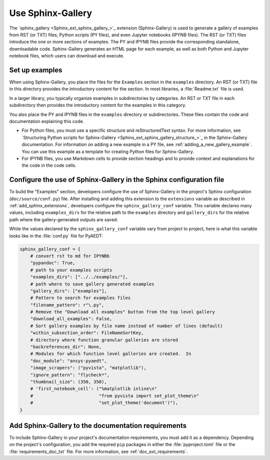.. _sphinx-gallery:

Use Sphinx-Gallery
==================

The `sphinx_gallery <Sphinx_ext_sphinx_gallery_>`_ extension (Sphinx-Gallery) is
used to generate a gallery of examples from RST (or TXT) files, Python scripts
(PY files), and even Jupyter notebooks (IPYNB files). The RST (or TXT) files
introduce the one or more sections of examples. The PY and IPYNB files provide
the corresponding standalone, downloadable code. Sphinx-Gallery generates an HTML
page for each example, as well as both Python and Jupyter notebook files, which
users can download and execute.

Set up examples
---------------

When using Sphinx-Gallery, you place the files for the ``Examples`` section in the
``examples`` directory. An RST (or TXT) file in this directory provides the
introductory content for the section. In most libraries, a :file:`Readme.txt` file
is used.

In a larger library, you typically organize examples in subdirectories by categories.
An RST or TXT file in each subdirectory then provides the introductory content for the
examples in this category.

You also place the PY and IPYNB files in the ``examples`` directory or subdirectories.
These files contain the code and documentation explaining this code.

- For Python files, you must use a specific structure and reStructuredText syntax. For more
  information, see `Structuring Python scripts for Sphinx-Gallery <Sphinx_ext_sphinx_gallery_structure_>`_
  in the Sphinx-Gallery documentation. For information on adding a new example in a PY
  file, see :ref:`adding_a_new_gallery_example`. You can use this example as a template
  for creating Python files for Sphinx-Gallery.

- For IPYNB files, you use Markdown cells to provide section headings and to provide
  context and explanations for the code in the code cells.

Configure the use of Sphinx-Gallery in the Sphinx configuration file
--------------------------------------------------------------------

To build the "Examples" section, developers configure the use of Sphinx-Gallery in
the project's Sphinx configuration (``doc/source/conf.py``) file. After installing
and adding this extension to the ``extensions`` variable as described in
:ref:`add_sphinx_extensions`, developers configure the ``sphinx_gallery_conf`` variable.
This variable declares many values, including ``examples_dirs`` for the relative path to the
``examples`` directory and ``gallery_dirs`` for the relative path where the gallery-generated
outputs are saved.

While the values declared by the ``sphinx_gallery_conf`` variable vary from project to
project, here is what this variable looks like in the :file:`conf.py` file for PyAEDT:

.. code-block:: python

   sphinx_gallery_conf = {
       # convert rst to md for IPYNBb
       "pypandoc": True,
       # path to your examples scripts
       "examples_dirs": ["../../examples/"],
       # path where to save gallery generated examples
       "gallery_dirs": ["examples"],
       # Pattern to search for examples files
       "filename_pattern": r"\.py",
       # Remove the "Download all examples" button from the top level gallery
       "download_all_examples": False,
       # Sort gallery examples by file name instead of number of lines (default)
       "within_subsection_order": FileNameSortKey,
       # directory where function granular galleries are stored
       "backreferences_dir": None,
       # Modules for which function level galleries are created.  In
       "doc_module": "ansys-pyaedt",
       "image_scrapers": ("pyvista", "matplotlib"),
       "ignore_pattern": "flycheck*",
       "thumbnail_size": (350, 350),
       # 'first_notebook_cell': ("%matplotlib inline\n"
       #                         "from pyvista import set_plot_theme\n"
       #                         "set_plot_theme('document')"),
   }


Add Sphinx-Gallery to the documentation requirements
----------------------------------------------------

To include Sphinx-Gallery in your project's documentation requirements, you must
add it as a dependency. Depending on the project's configuration, you add the required ``pip``
packages in either the :file:`pyproject.toml` file or the :file:`requirements_doc_txt` file.
For more information, see :ref:`doc_ext_requirements`.
